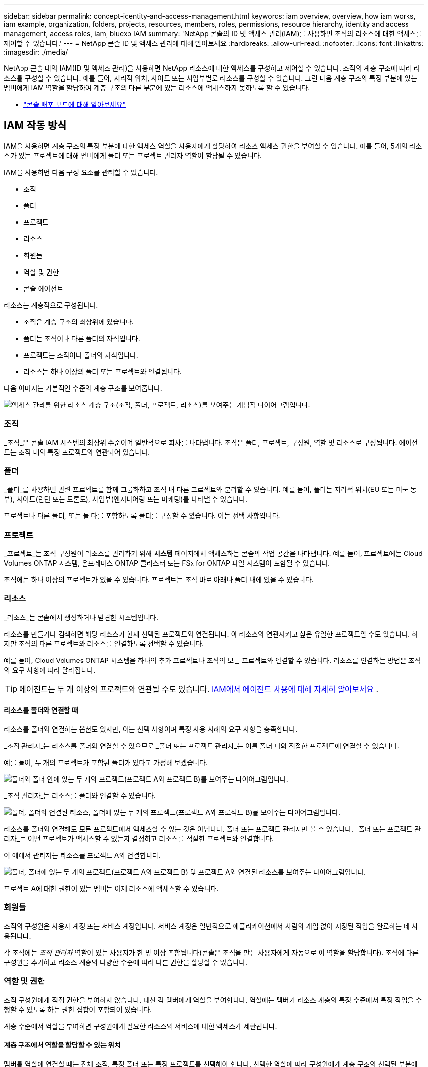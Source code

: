 ---
sidebar: sidebar 
permalink: concept-identity-and-access-management.html 
keywords: iam overview, overview, how iam works, iam example, organization, folders, projects, resources, members, roles, permissions, resource hierarchy, identity and access management, access roles, iam, bluexp IAM 
summary: 'NetApp 콘솔의 ID 및 액세스 관리(IAM)를 사용하면 조직의 리소스에 대한 액세스를 제어할 수 있습니다.' 
---
= NetApp 콘솔 ID 및 액세스 관리에 대해 알아보세요
:hardbreaks:
:allow-uri-read: 
:nofooter: 
:icons: font
:linkattrs: 
:imagesdir: ./media/


[role="lead"]
NetApp 콘솔 내의 IAM(ID 및 액세스 관리)을 사용하면 NetApp 리소스에 대한 액세스를 구성하고 제어할 수 있습니다.  조직의 계층 구조에 따라 리소스를 구성할 수 있습니다.  예를 들어, 지리적 위치, 사이트 또는 사업부별로 리소스를 구성할 수 있습니다.  그런 다음 계층 구조의 특정 부분에 있는 멤버에게 IAM 역할을 할당하여 계층 구조의 다른 부분에 있는 리소스에 액세스하지 못하도록 할 수 있습니다.

* link:concept-modes.html["콘솔 배포 모드에 대해 알아보세요"]




== IAM 작동 방식

IAM을 사용하면 계층 구조의 특정 부분에 대한 액세스 역할을 사용자에게 할당하여 리소스 액세스 권한을 부여할 수 있습니다.  예를 들어, 5개의 리소스가 있는 프로젝트에 대해 멤버에게 폴더 또는 프로젝트 관리자 역할이 할당될 수 있습니다.

IAM을 사용하면 다음 구성 요소를 관리할 수 있습니다.

* 조직
* 폴더
* 프로젝트
* 리소스
* 회원들
* 역할 및 권한
* 콘솔 에이전트


리소스는 계층적으로 구성됩니다.

* 조직은 계층 구조의 최상위에 있습니다.
* 폴더는 조직이나 다른 폴더의 자식입니다.
* 프로젝트는 조직이나 폴더의 자식입니다.
* 리소스는 하나 이상의 폴더 또는 프로젝트와 연결됩니다.


다음 이미지는 기본적인 수준의 계층 구조를 보여줍니다.

image:diagram-iam-resource-hierarchy.png["액세스 관리를 위한 리소스 계층 구조(조직, 폴더, 프로젝트, 리소스)를 보여주는 개념적 다이어그램입니다."]



=== 조직

_조직_은 콘솔 IAM 시스템의 최상위 수준이며 일반적으로 회사를 나타냅니다.  조직은 폴더, 프로젝트, 구성원, 역할 및 리소스로 구성됩니다.  에이전트는 조직 내의 특정 프로젝트와 연관되어 있습니다.



=== 폴더

_폴더_를 사용하면 관련 프로젝트를 함께 그룹화하고 조직 내 다른 프로젝트와 분리할 수 있습니다.  예를 들어, 폴더는 지리적 위치(EU 또는 미국 동부), 사이트(런던 또는 토론토), 사업부(엔지니어링 또는 마케팅)를 나타낼 수 있습니다.

프로젝트나 다른 폴더, 또는 둘 다를 포함하도록 폴더를 구성할 수 있습니다.  이는 선택 사항입니다.



=== 프로젝트

_프로젝트_는 조직 구성원이 리소스를 관리하기 위해 *시스템* 페이지에서 액세스하는 콘솔의 작업 공간을 나타냅니다.  예를 들어, 프로젝트에는 Cloud Volumes ONTAP 시스템, 온프레미스 ONTAP 클러스터 또는 FSx for ONTAP 파일 시스템이 포함될 수 있습니다.

조직에는 하나 이상의 프로젝트가 있을 수 있습니다.  프로젝트는 조직 바로 아래나 폴더 내에 있을 수 있습니다.



=== 리소스

_리소스_는 콘솔에서 생성하거나 발견한 시스템입니다.

리소스를 만들거나 검색하면 해당 리소스가 현재 선택된 프로젝트와 연결됩니다.  이 리소스와 연관시키고 싶은 유일한 프로젝트일 수도 있습니다.  하지만 조직의 다른 프로젝트와 리소스를 연결하도록 선택할 수 있습니다.

예를 들어, Cloud Volumes ONTAP 시스템을 하나의 추가 프로젝트나 조직의 모든 프로젝트와 연결할 수 있습니다.  리소스를 연결하는 방법은 조직의 요구 사항에 따라 달라집니다.


TIP: 에이전트는 두 개 이상의 프로젝트와 연관될 수도 있습니다. <<associate-agents,IAM에서 에이전트 사용에 대해 자세히 알아보세요>> .



==== 리소스를 폴더와 연결할 때

리소스를 폴더와 연결하는 옵션도 있지만, 이는 선택 사항이며 특정 사용 사례의 요구 사항을 충족합니다.

_조직 관리자_는 리소스를 폴더와 연결할 수 있으므로 _폴더 또는 프로젝트 관리자_는 이를 폴더 내의 적절한 프로젝트에 연결할 수 있습니다.

예를 들어, 두 개의 프로젝트가 포함된 폴더가 있다고 가정해 보겠습니다.

image:diagram-iam-resource-association-folder-1.png["폴더와 폴더 안에 있는 두 개의 프로젝트(프로젝트 A와 프로젝트 B)를 보여주는 다이어그램입니다."]

_조직 관리자_는 리소스를 폴더와 연결할 수 있습니다.

image:diagram-iam-resource-association-folder-2.png["폴더, 폴더와 연결된 리소스, 폴더에 있는 두 개의 프로젝트(프로젝트 A와 프로젝트 B)를 보여주는 다이어그램입니다."]

리소스를 폴더와 연결해도 모든 프로젝트에서 액세스할 수 있는 것은 아닙니다. 폴더 또는 프로젝트 관리자만 볼 수 있습니다.  _폴더 또는 프로젝트 관리자_는 어떤 프로젝트가 액세스할 수 있는지 결정하고 리소스를 적절한 프로젝트와 연결합니다.

이 예에서 관리자는 리소스를 프로젝트 A와 연결합니다.

image:diagram-iam-resource-association-folder-3.png["폴더, 폴더에 있는 두 개의 프로젝트(프로젝트 A와 프로젝트 B) 및 프로젝트 A와 연결된 리소스를 보여주는 다이어그램입니다."]

프로젝트 A에 대한 권한이 있는 멤버는 이제 리소스에 액세스할 수 있습니다.



=== 회원들

조직의 구성원은 사용자 계정 또는 서비스 계정입니다.  서비스 계정은 일반적으로 애플리케이션에서 사람의 개입 없이 지정된 작업을 완료하는 데 사용됩니다.

각 조직에는 _조직 관리자_ 역할이 있는 사용자가 한 명 이상 포함됩니다(콘솔은 조직을 만든 사용자에게 자동으로 이 역할을 할당합니다).  조직에 다른 구성원을 추가하고 리소스 계층의 다양한 수준에 따라 다른 권한을 할당할 수 있습니다.



=== 역할 및 권한

조직 구성원에게 직접 권한을 부여하지 않습니다.  대신 각 멤버에게 역할을 부여합니다.  역할에는 멤버가 리소스 계층의 특정 수준에서 특정 작업을 수행할 수 있도록 하는 권한 집합이 포함되어 있습니다.

계층 수준에서 역할을 부여하면 구성원에게 필요한 리소스와 서비스에 대한 액세스가 제한됩니다.



==== 계층 구조에서 역할을 할당할 수 있는 위치

멤버를 역할에 연결할 때는 전체 조직, 특정 폴더 또는 특정 프로젝트를 선택해야 합니다.  선택한 역할에 따라 구성원에게 계층 구조의 선택된 부분에 있는 리소스에 대한 권한이 부여됩니다.



==== 역할 상속

역할을 할당하면 해당 역할은 조직 계층 구조 아래로 상속됩니다.

조직:: 조직 수준에서 구성원에게 액세스 역할을 부여하면 해당 구성원은 모든 폴더, 프로젝트 및 리소스에 대한 권한을 갖게 됩니다.
폴더:: 폴더 수준에서 액세스 역할을 부여하면 해당 폴더의 모든 폴더, 프로젝트 및 리소스가 해당 역할을 상속받습니다.
+
--
예를 들어, 폴더 수준에서 역할을 할당하고 해당 폴더에 프로젝트가 3개 있는 경우, 멤버는 해당 3개 프로젝트와 관련 리소스에 대한 권한을 갖게 됩니다.

--
프로젝트:: 프로젝트 수준에서 액세스 역할을 부여하면 해당 프로젝트와 연결된 모든 리소스가 해당 역할을 상속받습니다.




==== 다양한 역할

조직 계층 구조의 다양한 수준에서 각 조직 구성원에게 역할을 할당할 수 있습니다.  같은 역할일 수도 있고 다른 역할일 수도 있습니다.  예를 들어, 프로젝트 1과 프로젝트 2에 대해 멤버 역할 A를 할당할 수 있습니다.  또는 프로젝트 1에는 멤버 역할 A를 할당하고, 프로젝트 2에는 역할 B를 할당할 수 있습니다.



==== 액세스 역할

콘솔은 조직의 구성원에게 할당할 수 있는 액세스 역할을 제공합니다.

link:reference-iam-predefined-roles.html["액세스 역할에 대해 알아보세요"] .



=== 콘솔 에이전트

_조직 관리자_가 콘솔 에이전트를 생성하면 콘솔은 해당 에이전트를 조직 및 현재 선택된 프로젝트에 자동으로 연결합니다.  _조직 관리자_는 조직 내 어디에서나 해당 에이전트에 자동으로 액세스할 수 있습니다.  하지만 조직 내에 다른 역할을 맡은 다른 구성원이 있는 경우, 해당 에이전트를 다른 프로젝트에 연결하지 않는 한 해당 구성원은 해당 에이전트가 생성된 프로젝트의 에이전트에만 액세스할 수 있습니다.

다음의 경우 다른 프로젝트에 콘솔 에이전트를 사용할 수 있습니다.

* 조직의 구성원이 기존 에이전트를 사용하여 다른 프로젝트에서 추가 시스템을 만들거나 검색할 수 있도록 허용하려고 합니다.
* 기존 리소스를 다른 프로젝트와 연결했으며 해당 리소스는 콘솔 에이전트에서 관리됩니다.
+
콘솔 에이전트를 사용하여 추가 프로젝트와 연결한 리소스가 발견된 경우 해당 리소스가 현재 연결된 프로젝트에도 에이전트를 연결해야 합니다. 그렇지 않으면 _조직 관리자_ 역할이 없는 구성원은 *시스템* 페이지에서 에이전트와 연결된 리소스에 액세스할 수 없습니다.



콘솔 IAM 내의 *에이전트* 페이지에서 연결을 생성할 수 있습니다.

* 콘솔 에이전트를 프로젝트와 연결
+
콘솔 에이전트를 프로젝트와 연결하면 프로젝트를 볼 때 *시스템* 페이지에서 해당 에이전트에 액세스할 수 있습니다.

* 콘솔 에이전트를 폴더와 연결
+
콘솔 에이전트를 폴더와 연결해도 폴더 내 모든 프로젝트에서 해당 에이전트에 자동으로 액세스할 수 있는 것은 아닙니다.  조직 구성원은 특정 프로젝트와 에이전트를 연결할 때까지 프로젝트에서 콘솔 에이전트에 액세스할 수 없습니다.

+
_조직 관리자_는 콘솔 에이전트를 폴더와 연결하여 _폴더 또는 프로젝트 관리자_가 해당 에이전트를 폴더에 있는 적절한 프로젝트와 연결할지 결정할 수 있도록 할 수 있습니다.





== IAM 예시

이러한 예는 조직을 설정하는 방법을 보여줍니다.



=== 간단한 조직

다음 다이어그램은 기본 프로젝트를 사용하고 폴더를 사용하지 않는 조직의 간단한 예를 보여줍니다.  한 명의 구성원이 조직 전체를 관리합니다.

image:diagram-iam-example-hierarchy-simple.png["프로젝트, 관련 리소스, 한 명의 조직 관리자가 있는 조직을 보여주는 개념적 다이어그램입니다."]



=== 고급 조직

다음 다이어그램은 폴더를 사용하여 회사의 각 지리적 위치에 대한 프로젝트를 구성하는 조직을 보여줍니다.  각 프로젝트에는 연관된 리소스 세트가 있습니다.  구성원에는 조직 관리자와 조직 내 각 폴더의 관리자가 포함됩니다.

image:diagram-iam-example-hierarchy-advanced.png["3개의 폴더로 구성된 조직을 보여주는 개념적 다이어그램으로, 각 폴더에는 3개의 프로젝트와 관련 리소스가 있습니다.  구성원은 4명입니다. 조직 관리자 1명과 폴더 관리자 3명입니다."]



== IAM으로 할 수 있는 일

다음 예에서는 IAM을 사용하여 콘솔 조직을 관리하는 방법을 설명합니다.

* 특정 멤버에게 특정 역할을 부여하여 필요한 작업만 완료할 수 있도록 합니다.
* 부서를 옮기거나 추가적인 책임이 있는 경우 구성원의 권한을 수정합니다.
* 회사를 떠난 사용자를 제거합니다.
* 새로운 사업부에 NetApp 스토리지가 추가되었으므로 계층 구조에 폴더나 프로젝트를 추가하세요.
* 해당 리소스가 다른 팀에서 활용할 수 있는 용량을 가지고 있으므로 해당 리소스와 다른 프로젝트를 연결합니다.
* 회원이 접근할 수 있는 리소스를 확인하세요.
* 특정 프로젝트와 관련된 멤버와 리소스를 확인하세요.




== 다음에 어디로 가야 할까

* link:task-iam-get-started.html["NetApp 콘솔에서 IAM 시작하기"]
* link:task-iam-manage-folders-projects.html["NetApp 콘솔에서 폴더와 프로젝트를 사용하여 리소스를 구성하세요."]
* link:task-iam-manage-members-permissions.html["NetApp 콘솔 멤버 및 해당 권한 관리"]
* link:task-iam-manage-resources.html["NetApp 콘솔 조직에서 리소스 계층을 관리합니다."]
* link:task-iam-associate-agents.html["폴더 및 프로젝트와 에이전트 연결"]
* link:task-iam-switch-organizations-projects.html["NetApp 콘솔 프로젝트와 조직 간 전환"]
* link:task-iam-rename-organization.html["NetApp 콘솔 조직 이름 변경"]
* link:task-iam-audit-actions-timeline.html["IAM 활동 모니터링 또는 감사"]
* link:reference-iam-predefined-roles.html["NetApp 콘솔 액세스 역할"]
* https://docs.netapp.com/us-en/console-automation/tenancyv4/overview.html["NetApp 콘솔 IAM에 대한 API에 대해 알아보세요"^]

